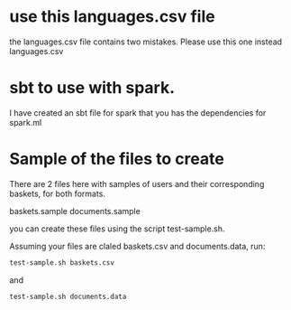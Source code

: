 * use this languages.csv file

  the languages.csv file contains two mistakes. Please use this one instead
  languages.csv


* sbt to use with spark.

  I have created an sbt file for spark that you has the dependencies for spark.ml

* Sample of the files to create

There are 2 files here with samples of users and their corresponding baskets, for both formats.

  baskets.sample
  documents.sample

you can create these files using the script   test-sample.sh.

Assuming your files are claled baskets.csv and documents.data, run:


#+begin_src sh
test-sample.sh baskets.csv
#+end_src

and 

#+begin_src sh
test-sample.sh documents.data
#+end_src

